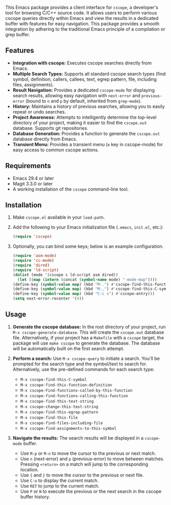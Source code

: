 This Emacs package provides a client interface for =cscope=, a developer's tool for browsing C/C++ source code. It allows users to perform various cscope queries directly within Emacs and view the results in a dedicated buffer with features for easy navigation. This package provides a smooth integration by adhering to the traditional Emacs principle of a compilation or grep buffer.
** Features
- *Integration with cscope:* Executes cscope searches directly from Emacs.
- *Multiple Search Types:* Supports all standard cscope search types (find symbol, definition, callers, callees, text, egrep pattern, file, including files, assignments).
- *Result Navigation:* Provides a dedicated =cscope-mode= for displaying search results, allowing easy navigation with =next-error= and =previous-error= (bound to =n= and =p= by default, inherited from =grep-mode=).
- *History:* Maintains a history of previous searches, allowing you to easily repeat or undo searches.
- *Project Awareness:* Attempts to intelligently determine the top-level directory of your project, making it easier to find the =cscope.out= database. Supports git repositories.
- *Database Generation:* Provides a function to generate the =cscope.out= database directly from Emacs.
- *Transient Menu:* Provides a transient menu (=e= key in cscope-mode) for easy access to common cscope actions.
** Requirements
- Emacs 29.4 or later
- Magit 3.3.0 or later
- A working installation of the =cscope= command-line tool.
** Installation
1. Make =cscope.el= available in your =load-path=.
2. Add the following to your Emacs initialization file (=.emacs=, =init.el=, etc.):
   #+begin_src emacs-lisp
     (require 'cscope)
   #+end_src
3. Optionally, you can bind some keys; below is an example configuration.
   #+begin_src emacs-lisp
     (require 'asm-mode)
     (require 'cc-mode)
     (require 'dired)
     (require 'ld-script)
     (dolist (mode '(cscope c ld-script asm dired))
       (let ((map (intern (concat (symbol-name mode) "-mode-map"))))
	 (define-key (symbol-value map) (kbd "M-.") #'cscope-find-this-function-definition)
	 (define-key (symbol-value map) (kbd "M-,") #'cscope-find-this-C-symbol)
	 (define-key (symbol-value map) (kbd "C-c s") #'cscope-entry)))
     (setq next-error-recenter '(4))
   #+end_src
 
** Usage
1. *Generate the cscope database:* In the root directory of your project, run =M-x cscope-generate-database=. This will create the =cscope.out= database file. Alternatively, if your project has a =Makefile= with a =cscope= target, the package will use =make cscope= to generate the database. The database will be automatically built on the first search attempt.

2. *Perform a search:* Use =M-x cscope-query= to initiate a search. You'll be prompted for the search type and the symbol/text to search for. Alternatively, use the pre-defined commands for each search type:

   - =M-x cscope-find-this-C-symbol=
   - =M-x cscope-find-this-function-definition=
   - =M-x cscope-Find-functions-called-by-this-function=
   - =M-x cscope-find-functions-calling-this-function=
   - =M-x cscope-find-this-text-string=
   - =M-x cscope-change-this-text-string=
   - =M-x cscope-find-this-egrep-pattern=
   - =M-x cscope-find-this-file=
   - =M-x cscope-find-files-including-file=
   - =M-x cscope-find-assignments-to-this-symbol=

3. *Navigate the results:* The search results will be displayed in a =cscope-mode= buffer.

   - Use =M-p= or =M-n= to move the cursor to the previous or next match.
   - Use =n= (next-error) and =p= (previous-error) to move between matches. Pressing =<return>= on a match will jump to the corresponding location.
   - Use ={= and =}= to move the cursor to the previous or next file.
   - Use =C-o= to display the current match.
   - Use =RET= to jump to the current match.
   - Use =P= or =N= to execute the previous or the next search in the cscope buffer history.

